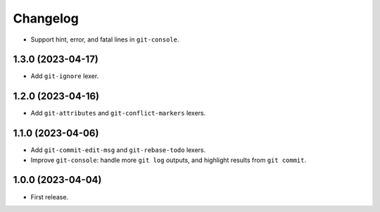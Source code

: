 =========
Changelog
=========

* Support hint, error, and fatal lines in ``git-console``.

1.3.0 (2023-04-17)
------------------

* Add ``git-ignore`` lexer.

1.2.0 (2023-04-16)
------------------

* Add ``git-attributes`` and ``git-conflict-markers`` lexers.

1.1.0 (2023-04-06)
------------------

* Add ``git-commit-edit-msg`` and ``git-rebase-todo`` lexers.

* Improve ``git-console``: handle more ``git log`` outputs, and highlight results from ``git commit``.

1.0.0 (2023-04-04)
------------------

* First release.
